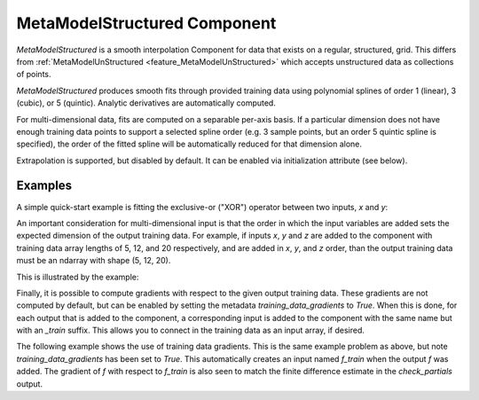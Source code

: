 .. _feature_MetaModelStructured:

*****************************
MetaModelStructured Component
*****************************

`MetaModelStructured` is a smooth interpolation Component for data that exists on a regular, structured, grid.
This differs from :ref:`MetaModelUnStructured <feature_MetaModelUnStructured>` which accepts unstructured data as collections of points.

`MetaModelStructured` produces smooth fits through provided training data using polynomial
splines of order 1 (linear), 3 (cubic), or 5 (quintic). Analytic
derivatives are automatically computed.

For multi-dimensional data, fits are computed
on a separable per-axis basis. If a particular dimension does not have
enough training data points to support a selected spline order (e.g. 3
sample points, but an order 5 quintic spline is specified), the order of the
fitted spline will be automatically reduced for that dimension alone.

Extrapolation is supported, but disabled by default. It can be enabled
via initialization attribute (see below).


.. embed-options::
    openmdao.components.meta_model_structured
    _for_docs
    metadata

Examples
--------

A simple quick-start example is fitting the exclusive-or ("XOR") operator between
two inputs, `x` and `y`:

.. embed-test::
    openmdao.components.tests.test_meta_model_structured.TestMetaModelStructuredMapFeature.test_xor
    :no-split:


An important consideration for multi-dimensional input is that the order in which
the input variables are added sets the expected dimension of the output 
training data. For example, if inputs `x`, `y` and `z` are added to the component
with training data array lengths of 5, 12, and 20 respectively, and are added
in `x`, `y`, and `z` order, than the output training data must be an ndarray 
with shape (5, 12, 20).

This is illustrated by the example:

.. embed-test::
    openmdao.components.tests.test_meta_model_structured.TestMetaModelStructuredMapFeature.test_shape
    :no-split:

Finally, it is possible to compute gradients with respect to the given
output training data. These gradients are not computed by default, but 
can be enabled by setting the metadata `training_data_gradients` to `True`. 
When this is done, for each output that is added to the component, a 
corresponding input is added to the component with the same name but with an
`_train` suffix. This allows you to connect in the training data as an input
array, if desired. 

The following example shows the use of training data gradients. This is the 
same example problem as above, but note `training_data_gradients` has been set 
to `True`. This automatically creates an input named `f_train` when the output
`f` was added. The gradient of `f` with respect to `f_train` is also seen to 
match the finite difference estimate in the `check_partials` output.

.. embed-test::
    openmdao.components.tests.test_meta_model_structured.TestMetaModelStructuredMapFeature.test_training_derivatives
    :no-split:
